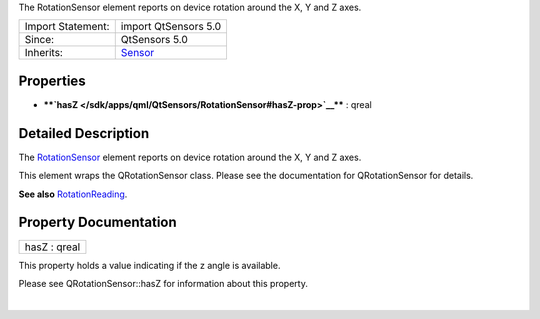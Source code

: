 The RotationSensor element reports on device rotation around the X, Y
and Z axes.

+--------------------------------------+--------------------------------------+
| Import Statement:                    | import QtSensors 5.0                 |
+--------------------------------------+--------------------------------------+
| Since:                               | QtSensors 5.0                        |
+--------------------------------------+--------------------------------------+
| Inherits:                            | `Sensor </sdk/apps/qml/QtSensors/Sen |
|                                      | sor/>`__                             |
+--------------------------------------+--------------------------------------+

Properties
----------

-  ****`hasZ </sdk/apps/qml/QtSensors/RotationSensor#hasZ-prop>`__**** :
   qreal

Detailed Description
--------------------

The `RotationSensor </sdk/apps/qml/QtSensors/RotationSensor/>`__ element
reports on device rotation around the X, Y and Z axes.

This element wraps the QRotationSensor class. Please see the
documentation for QRotationSensor for details.

**See also**
`RotationReading </sdk/apps/qml/QtSensors/RotationReading/>`__.

Property Documentation
----------------------

+--------------------------------------------------------------------------+
|        \ hasZ : qreal                                                    |
+--------------------------------------------------------------------------+

This property holds a value indicating if the z angle is available.

Please see QRotationSensor::hasZ for information about this property.

| 
